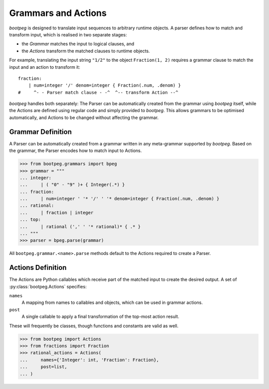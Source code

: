 .. _grammar_actions:

====================
Grammars and Actions
====================

`bootpeg` is designed to translate input sequences to arbitrary runtime objects.
A parser defines how to match and transform input,
which is realised in two separate stages:

* the *Grammar* matches the input to logical clauses, and
* the *Actions* transform the matched clauses to runtime objects.

For example, translating the input string ``"1/2"`` to the object ``Fraction(1, 2)``
requires a grammar clause to match the input and an action to transform it::

    fraction:
        | num=integer '/' denom=integer { Fraction(.num, .denom) }
    #     ^- - Parser match clause - -^  ^-- transform Action --^

`bootpeg` handles both separately:
The Parser can be automatically created from the grammar using `bootpeg` itself,
while the Actions are defined using regular code and simply provided to `bootpeg`.
This allows grammars to be optimised automatically,
and Actions to be changed without affecting the grammar.

Grammar Definition
==================

A Parser can be automatically created from a grammar written in any meta-grammar
supported by `bootpeg`.
Based on the grammar, the Parser encodes how to match input to Actions.

.. code:: python3

    >>> from bootpeg.grammars import bpeg
    >>> grammar = """
    ... integer:
    ...     | ( "0" - "9" )+ { Integer(.*) }
    ... fraction:
    ...     | num=integer ' '* '/' ' '* denom=integer { Fraction(.num, .denom) }
    ... rational:
    ...     | fraction | integer
    ... top:
    ...     | rational (',' ' '* rational)* { .* }
    ... """
    >>> parser = bpeg.parse(grammar)

All ``bootpeg.grammar.<name>.parse`` methods default to the Actions required
to create a Parser.

Actions Definition
==================

The Actions are Python callables which receive part of the matched input to
create the desired output.
A set of :py:class:`bootpeg.Actions` specifies:

``names``
    A mapping from names to callables and objects, which can be used in grammar actions.

``post``
    A single callable to apply a final transformation of the top-most action result.

These will frequently be classes, though functions and constants are valid as well.

.. code:: python3

    >>> from bootpeg import Actions
    >>> from fractions import Fraction
    >>> rational_actions = Actions(
    ...     names={'Integer': int, 'Fraction': Fraction},
    ...     post=list,
    ... )

